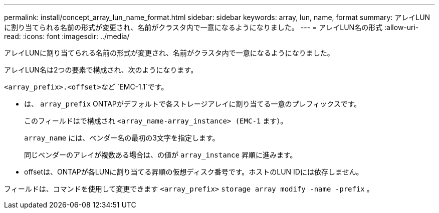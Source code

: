 ---
permalink: install/concept_array_lun_name_format.html 
sidebar: sidebar 
keywords: array, lun, name, format 
summary: アレイLUNに割り当てられる名前の形式が変更され、名前がクラスタ内で一意になるようになりました。 
---
= アレイLUN名の形式
:allow-uri-read: 
:icons: font
:imagesdir: ../media/


[role="lead"]
アレイLUNに割り当てられる名前の形式が変更され、名前がクラスタ内で一意になるようになりました。

アレイLUN名は2つの要素で構成され、次のようになります。

``<array_prefix>.<offset>``など `EMC-1.1`です。

* は、 `array_prefix` ONTAPがデフォルトで各ストレージアレイに割り当てる一意のプレフィックスです。
+
このフィールドはで構成され ``<array_name-array_instance> (EMC-1`` ます）。

+
`array_name` には、ベンダー名の最初の3文字を指定します。

+
同じベンダーのアレイが複数ある場合は、の値が `array_instance` 昇順に進みます。

* offsetは、ONTAPが各LUNに割り当てる昇順の仮想ディスク番号です。ホストのLUN IDには依存しません。


フィールドは、コマンドを使用して変更できます ``<array_prefix>`` `storage array modify -name -prefix` 。
